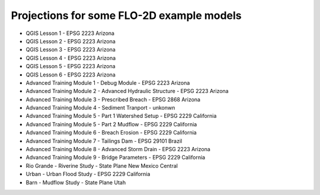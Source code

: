 Projections for some FLO-2D example models
==========================================

* QGIS Lesson 1 - EPSG 2223 Arizona
* QGIS Lesson 2 - EPSG 2223 Arizona
* QGIS Lesson 3 - EPSG 2223 Arizona 
* QGIS Lesson 4 - EPSG 2223 Arizona 
* QGIS Lesson 5 - EPSG 2223 Arizona 
* QGIS Lesson 6 - EPSG 2223 Arizona 

* Advanced Training Module 1 - Debug Module - EPSG 2223 Arizona 
* Advanced Training Module 2 - Advanced Hydraulic Structure - EPSG 2223 Arizona 
* Advanced Training Module 3 - Prescribed Breach - EPSG 2868 Arizona
* Advanced Training Module 4 - Sediment Tranport - unkonwn
* Advanced Training Module 5 - Part 1 Watershed Setup - EPSG 2229 California
* Advanced Training Module 5 - Part 2 Mudflow - EPSG 2229 California
* Advanced Training Module 6 - Breach Erosion - EPSG 2229 California
* Advanced Training Module 7 - Tailings Dam - EPSG 29101 Brazil
* Advanced Training Module 8 - Advanced Storm Drain - EPSG 2223 Arizona
* Advanced Training Module 9 - Bridge Parameters - EPSG 2229 California

* Rio Grande - Riverine Study - State Plane New Mexico Central
* Urban -  Urban Flood Study - EPSG 2229 California
* Barn - Mudflow Study - State Plane Utah
